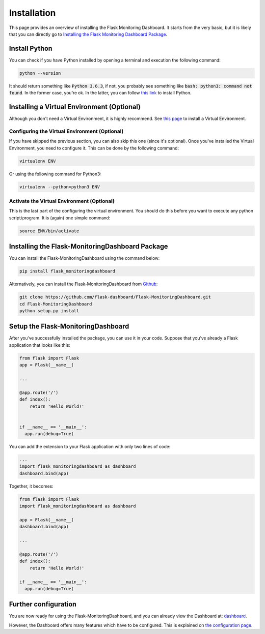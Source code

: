 Installation
============
This page provides an overview of installing the Flask Monitoring Dashboard.
It starts from the very basic, but it is likely that you can directly go to
`Installing the Flask Monitoring Dashboard Package <#id1>`_.

Install Python
--------------
You can check if you have Python installed by opening a terminal and execution the following command:

.. code-block:: bash

   python --version

It should return something like :code:`Python 3.6.3`, if not,
you probably see something like :code:`bash: python3: command not found`.
In the former case, you're ok. In the latter, you can follow
`this link <http://docs.python-guide.org/en/latest/starting/installation/>`_ to install Python.

Installing a Virtual Environment (Optional)
-------------------------------------------
Although you don't need a Virtual Environment, it is highly recommend.
See `this page <https://virtualenv.pypa.io/en/stable/installation/>`_ to install a Virtual Environment.

Configuring the Virtual Environment (Optional)
~~~~~~~~~~~~~~~~~~~~~~~~~~~~~~~~~~~~~~~~~~~~~~
If you have skipped the previous section, you can also skip this one (since it's optional).
Once you've installed the Virtual Environment, you need to configure it.
This can be done by the following command:

.. code-block:: bash

   virtualenv ENV

Or using the following command for Python3:

.. code-block:: bash

   virtualenv --python=python3 ENV

Activate the Virtual Environment (Optional)
~~~~~~~~~~~~~~~~~~~~~~~~~~~~~~~~~~~~~~~~~~~
This is the last part of the configuring the virtual environment.
You should do this before you want to execute any python script/program.
It is (again) one simple command:

.. code-block:: bash

   source ENV/bin/activate

Installing the Flask-MonitoringDashboard Package
-------------------------------------------------
You can install the Flask-MonitoringDashboard using the command below:

.. code-block:: bash

   pip install flask_monitoringdashboard

Alternatively, you can install the Flask-MonitoringDashboard from
`Github <https://github.com/flask-dashboard/Flask-MonitoringDashboard>`_:

.. code-block:: bash

   git clone https://github.com/flask-dashboard/Flask-MonitoringDashboard.git
   cd Flask-MonitoringDashboard
   python setup.py install

Setup the Flask-MonitoringDashboard
-------------------------------------
After you've successfully installed the package, you can use it in your code.
Suppose that you've already a Flask application that looks like this:

.. code-block:: python

   from flask import Flask
   app = Flask(__name__)

   ...

   @app.route('/')
   def index():
       return 'Hello World!'


   if __name__ == '__main__':
     app.run(debug=True)

You can add the extension to your Flask application with only two lines of code:

.. code-block:: python

   ...
   import flask_monitoringdashboard as dashboard
   dashboard.bind(app)

Together, it becomes:

.. code-block:: python

   from flask import Flask
   import flask_monitoringdashboard as dashboard

   app = Flask(__name__)
   dashboard.bind(app)

   ...

   @app.route('/')
   def index():
       return 'Hello World!'

   if __name__ == '__main__':
     app.run(debug=True)

Further configuration
---------------------
You are now ready for using the Flask-MonitoringDashboard, and you can already view the Dashboard at: `dashboard <http://localhost:5000/dashboard>`_.

However, the Dashboard offers many features which have to be configured. This is explained on `the configuration page <configuration.html>`_.
